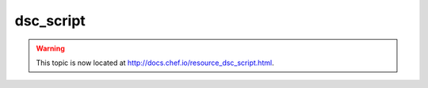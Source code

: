 =====================================================
dsc_script
=====================================================

.. warning:: This topic is now located at http://docs.chef.io/resource_dsc_script.html.
